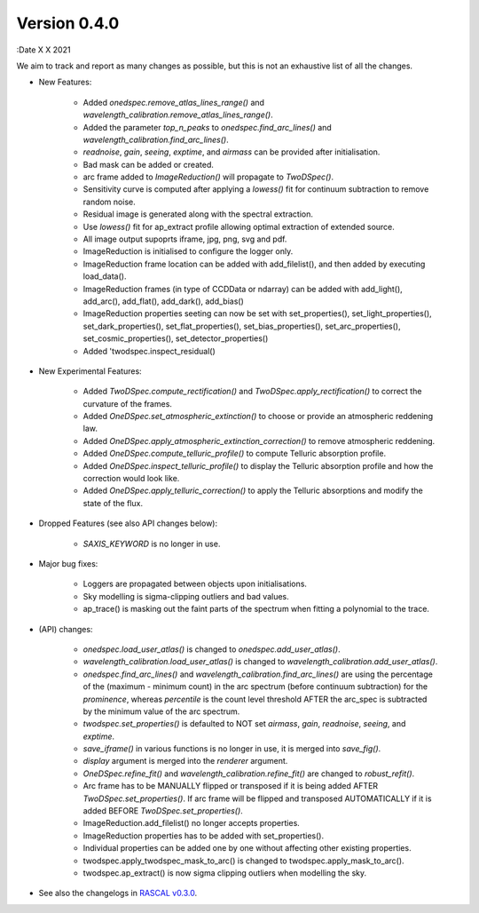 Version 0.4.0
-------------

:Date X X 2021

We aim to track and report as many changes as possible, but this is not an exhaustive list of all the changes.

* New Features:
  
    * Added `onedspec.remove_atlas_lines_range()` and `wavelength_calibration.remove_atlas_lines_range()`.
    * Added the parameter `top_n_peaks` to `onedspec.find_arc_lines()` and `wavelength_calibration.find_arc_lines()`.
    * `readnoise`, `gain`, `seeing`, `exptime`, and `airmass` can be provided after initialisation.
    * Bad mask can be added or created.
    * arc frame added to `ImageReduction()` will propagate to `TwoDSpec()`.
    * Sensitivity curve is computed after applying a `lowess()` fit for continuum subtraction to remove random noise.
    * Residual image is generated along with the spectral extraction.
    * Use `lowess()` fit for ap_extract profile allowing optimal extraction of extended source.
    * All image output supoprts iframe, jpg, png, svg and pdf.
    * ImageReduction is initialised to configure the logger only.
    * ImageReduction frame location can be added with add_filelist(), and then added by executing load_data().
    * ImageReduction frames (in type of CCDData or ndarray) can be added with add_light(), add_arc(), add_flat(), add_dark(), add_bias()
    * ImageReduction properties seeting can now be set with set_properties(), set_light_properties(), set_dark_properties(), set_flat_properties(), set_bias_properties(), set_arc_properties(), set_cosmic_properties(), set_detector_properties()
    * Added 'twodspec.inspect_residual()

* New Experimental Features:

    * Added `TwoDSpec.compute_rectification()` and `TwoDSpec.apply_rectification()` to correct the curvature of the frames.
    * Added `OneDSpec.set_atmospheric_extinction()` to choose or provide an atmospheric reddening law.
    * Added `OneDSpec.apply_atmospheric_extinction_correction()` to remove atmospheric reddening.
    * Added `OneDSpec.compute_telluric_profile()` to compute Telluric absorption profile.
    * Added `OneDSpec.inspect_telluric_profile()` to display the Telluric absorption profile and how the correction would look like.
    * Added `OneDSpec.apply_telluric_correction()` to apply the Telluric absorptions and modify the state of the flux.

* Dropped Features (see also API changes below):

    * `SAXIS_KEYWORD` is no longer in use.

* Major bug fixes:

    * Loggers are propagated between objects upon initialisations.
    * Sky modelling is sigma-clipping outliers and bad values.
    * ap_trace() is masking out the faint parts of the spectrum when fitting a polynomial to the trace.

* (API) changes:

    * `onedspec.load_user_atlas()` is changed to `onedspec.add_user_atlas()`.
    * `wavelength_calibration.load_user_atlas()` is changed to `wavelength_calibration.add_user_atlas()`.
    * `onedspec.find_arc_lines()` and `wavelength_calibration.find_arc_lines()` are using the percentage of the (maximum - minimum count) in the arc spectrum (before continuum subtraction) for the `prominence`, whereas `percentile` is the count level threshold AFTER the arc_spec is subtracted by the minimum value of the arc spectrum.
    * `twodspec.set_properties()` is defaulted to NOT set `airmass`, `gain`, `readnoise`, `seeing`, and `exptime`.
    * `save_iframe()` in various functions is no longer in use, it is merged into `save_fig()`.
    * `display` argument is merged into the `renderer` argument.
    * `OneDSpec.refine_fit()` and `wavelength_calibration.refine_fit()` are changed to `robust_refit()`.
    * Arc frame has to be MANUALLY flipped or transposed if it is being added AFTER `TwoDSpec.set_properties()`. If arc frame will be flipped and transposed AUTOMATICALLY if it is added BEFORE `TwoDSpec.set_properties()`.
    * ImageReduction.add_filelist() no longer accepts properties.
    * ImageReduction properties has to be added with set_properties().
    * Individual properties can be added one by one without affecting other existing properties.
    * twodspec.apply_twodspec_mask_to_arc() is changed to twodspec.apply_mask_to_arc().
    * twodspec.ap_extract() is now sigma clipping outliers when modelling the sky.

* See also the changelogs in `RASCAL v0.3.0 <https://github.com/jveitchmichaelis/rascal/blob/main/CHANGELOG.rst>`__.
